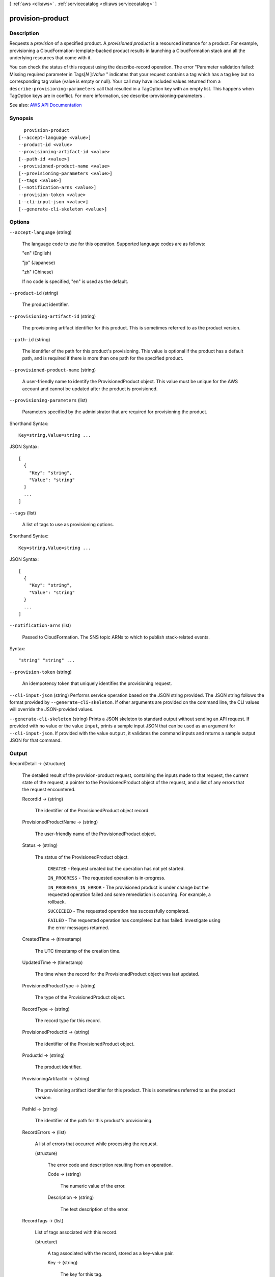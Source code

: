 [ :ref:`aws <cli:aws>` . :ref:`servicecatalog <cli:aws servicecatalog>` ]

.. _cli:aws servicecatalog provision-product:


*****************
provision-product
*****************



===========
Description
===========



Requests a *provision* of a specified product. A *provisioned product* is a resourced instance for a product. For example, provisioning a CloudFormation-template-backed product results in launching a CloudFormation stack and all the underlying resources that come with it. 

 

You can check the status of this request using the  describe-record operation. The error "Parameter validation failed: Missing required parameter in Tags[*N* ]:*Value* " indicates that your request contains a tag which has a tag key but no corresponding tag value (value is empty or null). Your call may have included values returned from a ``describe-provisioning-parameters`` call that resulted in a TagOption key with an empty list. This happens when TagOption keys are in conflict. For more information, see  describe-provisioning-parameters .



See also: `AWS API Documentation <https://docs.aws.amazon.com/goto/WebAPI/servicecatalog-2015-12-10/ProvisionProduct>`_


========
Synopsis
========

::

    provision-product
  [--accept-language <value>]
  --product-id <value>
  --provisioning-artifact-id <value>
  [--path-id <value>]
  --provisioned-product-name <value>
  [--provisioning-parameters <value>]
  [--tags <value>]
  [--notification-arns <value>]
  --provision-token <value>
  [--cli-input-json <value>]
  [--generate-cli-skeleton <value>]




=======
Options
=======

``--accept-language`` (string)


  The language code to use for this operation. Supported language codes are as follows:

   

  "en" (English)

   

  "jp" (Japanese)

   

  "zh" (Chinese)

   

  If no code is specified, "en" is used as the default.

  

``--product-id`` (string)


  The product identifier.

  

``--provisioning-artifact-id`` (string)


  The provisioning artifact identifier for this product. This is sometimes referred to as the product version.

  

``--path-id`` (string)


  The identifier of the path for this product's provisioning. This value is optional if the product has a default path, and is required if there is more than one path for the specified product.

  

``--provisioned-product-name`` (string)


  A user-friendly name to identify the ProvisionedProduct object. This value must be unique for the AWS account and cannot be updated after the product is provisioned.

  

``--provisioning-parameters`` (list)


  Parameters specified by the administrator that are required for provisioning the product.

  



Shorthand Syntax::

    Key=string,Value=string ...




JSON Syntax::

  [
    {
      "Key": "string",
      "Value": "string"
    }
    ...
  ]



``--tags`` (list)


  A list of tags to use as provisioning options.

  



Shorthand Syntax::

    Key=string,Value=string ...




JSON Syntax::

  [
    {
      "Key": "string",
      "Value": "string"
    }
    ...
  ]



``--notification-arns`` (list)


  Passed to CloudFormation. The SNS topic ARNs to which to publish stack-related events.

  



Syntax::

  "string" "string" ...



``--provision-token`` (string)


  An idempotency token that uniquely identifies the provisioning request. 

  

``--cli-input-json`` (string)
Performs service operation based on the JSON string provided. The JSON string follows the format provided by ``--generate-cli-skeleton``. If other arguments are provided on the command line, the CLI values will override the JSON-provided values.

``--generate-cli-skeleton`` (string)
Prints a JSON skeleton to standard output without sending an API request. If provided with no value or the value ``input``, prints a sample input JSON that can be used as an argument for ``--cli-input-json``. If provided with the value ``output``, it validates the command inputs and returns a sample output JSON for that command.



======
Output
======

RecordDetail -> (structure)

  

  The detailed result of the  provision-product request, containing the inputs made to that request, the current state of the request, a pointer to the ProvisionedProduct object of the request, and a list of any errors that the request encountered. 

  

  RecordId -> (string)

    

    The identifier of the ProvisionedProduct object record.

    

    

  ProvisionedProductName -> (string)

    

    The user-friendly name of the ProvisionedProduct object.

    

    

  Status -> (string)

    

    The status of the ProvisionedProduct object.

     

     ``CREATED`` - Request created but the operation has not yet started.

     

     ``IN_PROGRESS`` - The requested operation is in-progress.

     

     ``IN_PROGRESS_IN_ERROR`` - The provisioned product is under change but the requested operation failed and some remediation is occurring. For example, a rollback.

     

     ``SUCCEEDED`` - The requested operation has successfully completed.

     

     ``FAILED`` - The requested operation has completed but has failed. Investigate using the error messages returned.

    

    

  CreatedTime -> (timestamp)

    

    The UTC timestamp of the creation time.

    

    

  UpdatedTime -> (timestamp)

    

    The time when the record for the ProvisionedProduct object was last updated.

    

    

  ProvisionedProductType -> (string)

    

    The type of the ProvisionedProduct object.

    

    

  RecordType -> (string)

    

    The record type for this record.

    

    

  ProvisionedProductId -> (string)

    

    The identifier of the ProvisionedProduct object.

    

    

  ProductId -> (string)

    

    The product identifier.

    

    

  ProvisioningArtifactId -> (string)

    

    The provisioning artifact identifier for this product. This is sometimes referred to as the product version.

    

    

  PathId -> (string)

    

    The identifier of the path for this product's provisioning.

    

    

  RecordErrors -> (list)

    

    A list of errors that occurred while processing the request.

    

    (structure)

      

      The error code and description resulting from an operation.

      

      Code -> (string)

        

        The numeric value of the error.

        

        

      Description -> (string)

        

        The text description of the error.

        

        

      

    

  RecordTags -> (list)

    

    List of tags associated with this record.

    

    (structure)

      

      A tag associated with the record, stored as a key-value pair.

      

      Key -> (string)

        

        The key for this tag.

        

        

      Value -> (string)

        

        The value for this tag.

        

        

      

    

  

